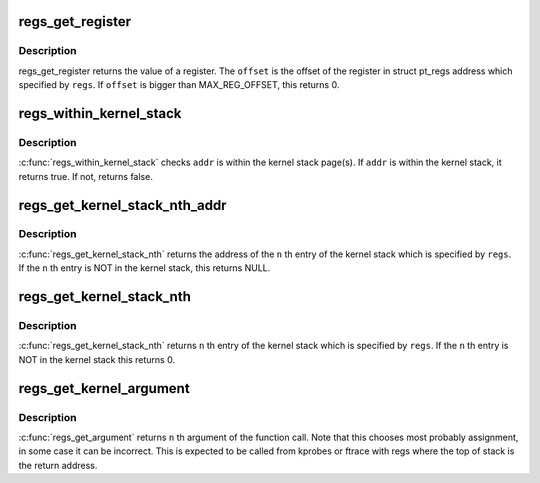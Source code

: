 .. -*- coding: utf-8; mode: rst -*-
.. src-file: arch/x86/include/asm/ptrace.h

.. _`regs_get_register`:

regs_get_register
=================

.. c:function:: unsigned long regs_get_register(struct pt_regs *regs, unsigned int offset)

    get register value from its offset

    :param regs:
        pt_regs from which register value is gotten.
    :type regs: struct pt_regs \*

    :param offset:
        offset number of the register.
    :type offset: unsigned int

.. _`regs_get_register.description`:

Description
-----------

regs_get_register returns the value of a register. The \ ``offset``\  is the
offset of the register in struct pt_regs address which specified by \ ``regs``\ .
If \ ``offset``\  is bigger than MAX_REG_OFFSET, this returns 0.

.. _`regs_within_kernel_stack`:

regs_within_kernel_stack
========================

.. c:function:: int regs_within_kernel_stack(struct pt_regs *regs, unsigned long addr)

    check the address in the stack

    :param regs:
        pt_regs which contains kernel stack pointer.
    :type regs: struct pt_regs \*

    :param addr:
        address which is checked.
    :type addr: unsigned long

.. _`regs_within_kernel_stack.description`:

Description
-----------

\ :c:func:`regs_within_kernel_stack`\  checks \ ``addr``\  is within the kernel stack page(s).
If \ ``addr``\  is within the kernel stack, it returns true. If not, returns false.

.. _`regs_get_kernel_stack_nth_addr`:

regs_get_kernel_stack_nth_addr
==============================

.. c:function:: unsigned long *regs_get_kernel_stack_nth_addr(struct pt_regs *regs, unsigned int n)

    get the address of the Nth entry on stack

    :param regs:
        pt_regs which contains kernel stack pointer.
    :type regs: struct pt_regs \*

    :param n:
        stack entry number.
    :type n: unsigned int

.. _`regs_get_kernel_stack_nth_addr.description`:

Description
-----------

\ :c:func:`regs_get_kernel_stack_nth`\  returns the address of the \ ``n``\  th entry of the
kernel stack which is specified by \ ``regs``\ . If the \ ``n``\  th entry is NOT in
the kernel stack, this returns NULL.

.. _`regs_get_kernel_stack_nth`:

regs_get_kernel_stack_nth
=========================

.. c:function:: unsigned long regs_get_kernel_stack_nth(struct pt_regs *regs, unsigned int n)

    get Nth entry of the stack

    :param regs:
        pt_regs which contains kernel stack pointer.
    :type regs: struct pt_regs \*

    :param n:
        stack entry number.
    :type n: unsigned int

.. _`regs_get_kernel_stack_nth.description`:

Description
-----------

\ :c:func:`regs_get_kernel_stack_nth`\  returns \ ``n``\  th entry of the kernel stack which
is specified by \ ``regs``\ . If the \ ``n``\  th entry is NOT in the kernel stack
this returns 0.

.. _`regs_get_kernel_argument`:

regs_get_kernel_argument
========================

.. c:function:: unsigned long regs_get_kernel_argument(struct pt_regs *regs, unsigned int n)

    get Nth function argument in kernel

    :param regs:
        pt_regs of that context
    :type regs: struct pt_regs \*

    :param n:
        function argument number (start from 0)
    :type n: unsigned int

.. _`regs_get_kernel_argument.description`:

Description
-----------

\ :c:func:`regs_get_argument`\  returns \ ``n``\  th argument of the function call.
Note that this chooses most probably assignment, in some case
it can be incorrect.
This is expected to be called from kprobes or ftrace with regs
where the top of stack is the return address.

.. This file was automatic generated / don't edit.

